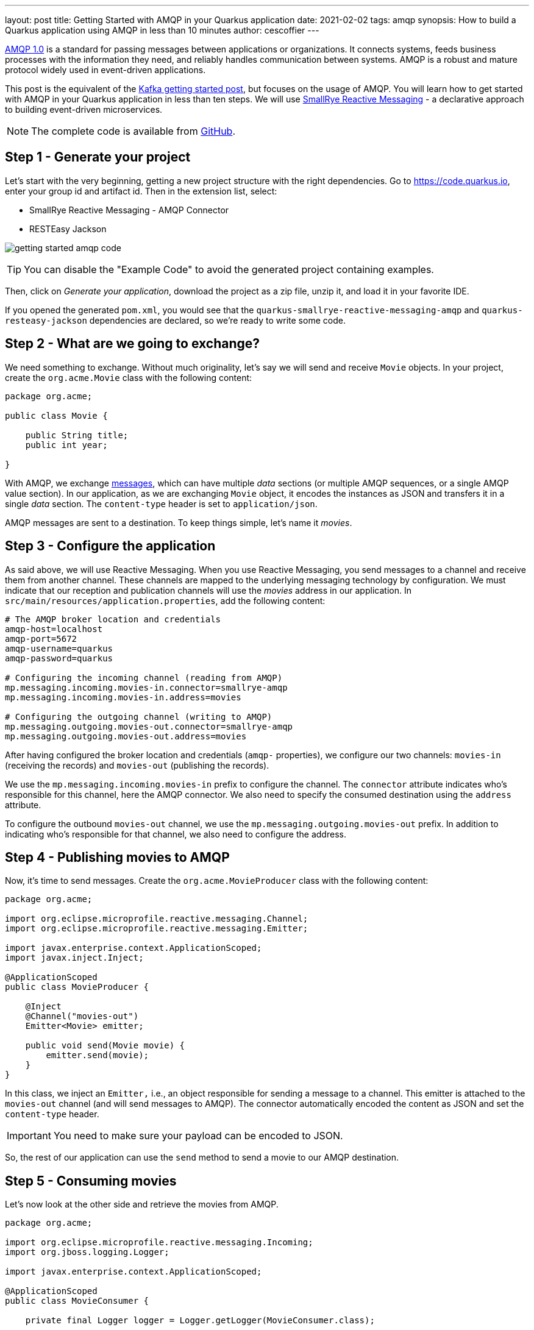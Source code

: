 ---
layout: post
title: Getting Started with AMQP in your Quarkus application
date: 2021-02-02
tags: amqp
synopsis: How to build a Quarkus application using AMQP in less than 10 minutes
author: cescoffier
---

https://www.amqp.org/[AMQP 1.0] is a standard for passing messages between applications or organizations.
It connects systems, feeds business processes with the information they need, and reliably handles communication between systems.
AMQP is a robust and mature protocol widely used in event-driven applications.

This post is the equivalent of the https://quarkus.io/blog/getting-started-kafka/[Kafka getting started post], but focuses on the usage of AMQP.
You will learn how to get started with AMQP in your Quarkus application in less than ten steps.
We will use https://smallrye.io/smallrye-reactive-messaging/smallrye-reactive-messaging/2.7/index.html[SmallRye Reactive Messaging] - a declarative approach to building event-driven microservices.

NOTE: The complete code is available from https://github.com/cescoffier/getting-started-quarkus-amqp[GitHub].

== Step 1 - Generate your project

Let's start with the very beginning, getting a new project structure with the right dependencies.
Go to https://code.quarkus.io, enter your group id and artifact id.
Then in the extension list, select:

* SmallRye Reactive Messaging - AMQP Connector
* RESTEasy Jackson

image:/assets/images/posts/getting-started-amqp/getting-started-amqp-code.png[]

TIP: You can disable the "Example Code" to avoid the generated project containing examples.

Then, click on __Generate your application__, download the project as a zip file, unzip it, and load it in your favorite IDE.

If you opened the generated `pom.xml`, you would see that the `quarkus-smallrye-reactive-messaging-amqp`  and `quarkus-resteasy-jackson`
dependencies are declared, so we're ready to write some code.

== Step 2 - What are we going to exchange?

We need something to exchange.
Without much originality, let's say we will send and receive `Movie` objects.
In your project, create the `org.acme.Movie` class with the following content:

[source, java]
----
package org.acme;

public class Movie {

    public String title;
    public int year;

}
----

With AMQP, we exchange http://docs.oasis-open.org/amqp/core/v1.0/os/amqp-core-messaging-v1.0-os.html#section-message-format[messages], which can have multiple _data_ sections (or multiple AMQP sequences, or a single AMQP value section).
In our application, as we are exchanging `Movie` object, it encodes the instances as JSON and transfers it in a single _data_ section.
The `content-type` header is set to `application/json`.

AMQP messages are sent to a destination.
To keep things simple, let's name it __movies__.

== Step 3 - Configure the application

As said above, we will use Reactive Messaging.
When you use Reactive Messaging, you send messages to a channel and receive them from another channel.
These channels are mapped to the underlying messaging technology by configuration.
We must indicate that our reception and publication channels will use the __movies__ address in our application.
In `src/main/resources/application.properties`, add the following content:

[source, properties]
----
# The AMQP broker location and credentials
amqp-host=localhost
amqp-port=5672
amqp-username=quarkus
amqp-password=quarkus

# Configuring the incoming channel (reading from AMQP)
mp.messaging.incoming.movies-in.connector=smallrye-amqp
mp.messaging.incoming.movies-in.address=movies

# Configuring the outgoing channel (writing to AMQP)
mp.messaging.outgoing.movies-out.connector=smallrye-amqp
mp.messaging.outgoing.movies-out.address=movies
----

After having configured the broker location and credentials (`amqp-` properties), we configure our two channels: `movies-in` (receiving the records) and `movies-out` (publishing the records).

We use the `mp.messaging.incoming.movies-in` prefix to configure the channel.
The `connector` attribute indicates who's responsible for this channel, here the AMQP connector.
We also need to specify the consumed destination using the `address` attribute.

To configure the outbound `movies-out` channel, we use the `mp.messaging.outgoing.movies-out` prefix.
In addition to indicating who's responsible for that channel, we also need to configure the address.

== Step 4 - Publishing movies to AMQP

Now, it's time to send messages.
Create the `org.acme.MovieProducer` class with the following content:

[source, java]
----
package org.acme;

import org.eclipse.microprofile.reactive.messaging.Channel;
import org.eclipse.microprofile.reactive.messaging.Emitter;

import javax.enterprise.context.ApplicationScoped;
import javax.inject.Inject;

@ApplicationScoped
public class MovieProducer {

    @Inject
    @Channel("movies-out")
    Emitter<Movie> emitter;

    public void send(Movie movie) {
        emitter.send(movie);
    }
}
----

In this class, we inject an `Emitter,` i.e., an object responsible for sending a message to a channel.
This emitter is attached to the `movies-out` channel (and will send messages to AMQP).
The connector automatically encoded the content as JSON and set the `content-type` header.

IMPORTANT: You need to make sure your payload can be encoded to JSON.

So, the rest of our application can use the `send` method to send a movie to our AMQP destination.

== Step 5 - Consuming movies

Let's now look at the other side and retrieve the movies from AMQP.

[source, java]
----
package org.acme;

import org.eclipse.microprofile.reactive.messaging.Incoming;
import org.jboss.logging.Logger;

import javax.enterprise.context.ApplicationScoped;

@ApplicationScoped
public class MovieConsumer {

    private final Logger logger = Logger.getLogger(MovieConsumer.class);

    @Incoming("movies-in")
    public void receive(Movie movie) {
        logger.infof("Got a movie: %d - %s", movie.year, movie.title);
    }
}
----

Here, we use the `@Incoming` annotation to indicate to Quarkus to call the `receive` method for every received record.

Remember, the movie is encoded into JSON, so we need to help the connector produce a `Movie` from the received JSON.

Create the `org.acme.JsonToObjectConverter` class with the following content:

[source, java]
----
package org.acme;

import io.smallrye.reactive.messaging.MessageConverter;
import io.smallrye.reactive.messaging.amqp.IncomingAmqpMetadata;
import io.vertx.core.json.JsonObject;
import org.eclipse.microprofile.reactive.messaging.Message;

import javax.enterprise.context.ApplicationScoped;
import java.lang.reflect.Type;

@ApplicationScoped
public class JsonToObjectConverter implements MessageConverter {

    @Override
    public boolean canConvert(Message<?> in, Type target) {
        return in.getMetadata(IncomingAmqpMetadata.class)
                .map(meta -> meta.getContentType().equals("application/json")  && target instanceof Class)
                .orElse(false);

    }

    @Override
    public Message<?> convert(Message<?> in, Type target) {
        return in.withPayload(((JsonObject) in.getPayload()).mapTo((Class<?>) target));
    }
}
----

This class is a _converter_.
It maps the content of a `Message` to another type.
In the `canConvert` method, we verify that the incoming message is coming from AMQP (so contain the `IncomingAmqpMetadata` metadata) and that the content-type is set to `application/json`.
The `convert` method maps the received `JsonObject` into the target type (`Movie` in our case).

With this converter, our `consume` method will receive the `Movie` objects.

== Step 6 - Sending movies from a REST endpoint

It's quite common to send messages to AMQP from a REST endpoint.
To do this, create the `org.acme.MovieResource` class with the following content:

[source, java]
----
package org.acme;

import javax.inject.Inject;
import javax.ws.rs.Consumes;
import javax.ws.rs.POST;
import javax.ws.rs.Path;
import javax.ws.rs.Produces;
import javax.ws.rs.core.MediaType;
import javax.ws.rs.core.Response;

@Path("/")
@Consumes(MediaType.APPLICATION_JSON)
@Produces(MediaType.APPLICATION_JSON)
public class MovieResource {

    @Inject
    MovieProducer producer;

    @POST
    public Response send(Movie movie) {
        producer.send(movie);
        // Return an 202 - Accepted response.
        return Response.accepted().build();
    }
}
----

This class uses the `MovieProducer` we implemented above to send the `movies`.
You could also use an `Emitter` directly.

== Step 7 - Let's get this running!

Well, first, we need an AMQP broker, for example http://activemq.apache.org/components/artemis/[Apache ActiveMQ Artemis].
You can follow the http://activemq.apache.org/components/artemis/documentation/latest/using-server.html[Getting Started with Artemis] documentation, or use the following `docker-compose.yaml` file:

[source, yaml]
----
version: '2'

services:

  artemis:
    image: vromero/activemq-artemis:2-alpine-latest
    ports:
      - "5672:5672"
      - "8161:8161"
      - "61616:61616"
    environment:
      ARTEMIS_USERNAME: quarkus
      ARTEMIS_PASSWORD: quarkus
----

Copy the `docker-compose.yaml` file in your project, and from a terminal, start your broker with: `docker-compose up -d'

Then, run the application using:

[source, bash]
----
./mvnw quarkus:dev
----

The application runs in dev mode, meaning that you can still update the code.
It will reload it automatically.

In another terminal, emit a few HTTP POST request such as:

[source, bash]
----
curl --header "Content-Type: application/json" \
--request POST \
--data '{"year":1994, "title":"The Shawshank Redemption"}' \
http://localhost:8080/

curl --header "Content-Type: application/json" \
--request POST \
--data '{"year":1972, "title":"The Godfather"}' \
http://localhost:8080/

curl --header "Content-Type: application/json" \
--request POST \
--data '{"year":2008, "title":"The Dark Knight"}' \
http://localhost:8080/

curl --header "Content-Type: application/json" \
--request POST \
--data '{"year":1994, "title":"Pulp Fiction"}' \
http://localhost:8080/

curl --header "Content-Type: application/json" \
--request POST \
--data '{"year":2010, "title":"Inception"}' \
http://localhost:8080/
----

In the terminal running the application, you will see:

[source, text]
----
...
2021-01-27 09:29:41,087 INFO  [org.acm.MovieConsumer] (vert.x-eventloop-thread-9) Got a movie: 1994 - Pulp Fiction
2021-01-27 09:29:41,114 INFO  [org.acm.MovieConsumer] (vert.x-eventloop-thread-9) Got a movie: 2010 - Inception
...
----

It works!

== Step 8 - Native packaging

If you have https://quarkus.io/guides/building-native-image[GraalVM installed and configured correctly], you can package this application as a native executable:

[source, bash]
----
./mvnw package -Pnative
----

Then, execute your native executable with: `./target/getting-started-amqp-1.0.0-SNAPSHOT-runner`, and you get a Quarkus application using AMQP starting in a few milliseconds and consuming a ridiculous amount of memory: only 33Mb after 100 ingested records!

[source, bash]
----
$ rss getting-started-amqp-1.0.0-SNAPSHOT-runner
PID 0M COMMAND
54986 33M ./target/getting-started-amqp-1.0.0-SNAPSHOT-runner
----

== Summary

In less than 10 minutes, we have a new Quarkus application using AMQP.
If you want to go further, check the https://quarkus.io/guides/amqp[AMQP guide].
